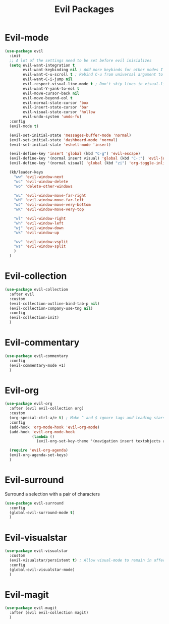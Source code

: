 #+TITLE: Evil Packages


* Evil-mode

#+BEGIN_SRC emacs-lisp
  (use-package evil
    :init
    ;; A lot of the settings need to be set before evil inisializes
    (setq evil-want-integration t
          evil-want-keybinding nil ; Add more keybinds for other modes I don't want
          evil-want-C-u-scroll t ; Rebind C-u from universal argument to evil scroll up
          evil-want-C-i-jump nil
          evil-respect-visual-line-mode t ; Don't skip lines in visual-line-mode
          evil-want-Y-yank-to-eol t
          evil-move-cursor-back nil
          evil-move-beyond-eol t
          evil-normal-state-cursor 'box
          evil-insert-state-cursor 'bar
          evil-visual-state-cursor 'hollow
          evil-undo-system 'undo-fu)
    :config
    (evil-mode t)

    (evil-set-initial-state 'messages-buffer-mode 'normal)
    (evil-set-initial-state 'dashboard-mode 'normal)
    (evil-set-initial-state 'eshell-mode 'insert)

    (evil-define-key 'insert 'global (kbd "C-g") 'evil-escape)
    (evil-define-key '(normal insert visual) 'global (kbd "C-:") 'evil-jump-forward)
    (evil-define-key '(normal visual) 'global (kbd "zi") 'org-toggle-inline-images)

    (kb/leader-keys
      "ww" 'evil-window-next
      "wc" 'evil-window-delete
      "wo" 'delete-other-windows

      "wL" 'evil-window-move-far-right
      "wH" 'evil-window-move-far-left
      "wJ" 'evil-window-move-very-bottom
      "wK" 'evil-window-move-very-top

      "wl" 'evil-window-right
      "wh" 'evil-window-left
      "wj" 'evil-window-down
      "wk" 'evil-window-up

      "wv" 'evil-window-vsplit
      "ws" 'evil-window-split
      )
    )
#+END_SRC
* Evil-collection

#+BEGIN_SRC emacs-lisp
  (use-package evil-collection
    :after evil
    :custom
    (evil-collection-outline-bind-tab-p nil)
    (evil-collection-company-use-tng nil)
    :config
    (evil-collection-init)
    )
#+END_SRC
* Evil-commentary

#+BEGIN_SRC emacs-lisp
  (use-package evil-commentary
    :config
    (evil-commentary-mode +1)
    )
#+END_SRC

* Evil-org

#+BEGIN_SRC emacs-lisp
  (use-package evil-org
    :after (evil evil-collection org)
    :custom
    (org-special-ctrl-a/e t) ; Make ^ and $ ignore tags and leading stars
    :config
    (add-hook 'org-mode-hook 'evil-org-mode)
    (add-hook 'evil-org-mode-hook
              (lambda ()
                (evil-org-set-key-theme '(navigation insert textobjects additional calendar))))

    (require 'evil-org-agenda)
    (evil-org-agenda-set-keys)
    )
#+END_SRC
* Evil-surround

Surround a selection with a pair of characters
#+BEGIN_SRC emacs-lisp
  (use-package evil-surround
    :config
    (global-evil-surround-mode t)
    )
#+END_SRC
* Evil-visualstar

#+BEGIN_SRC emacs-lisp
  (use-package evil-visualstar
    :custom
    (evil-visualstar/persistent t) ; Allow visual-mode to remain in affect to allow repeating searches
    :config
    (global-evil-visualstar-mode)
    )
#+END_SRC
* Evil-magit

#+BEGIN_SRC emacs-lisp
  (use-package evil-magit
    :after (evil evil-collection magit)
    )
#+END_SRC
